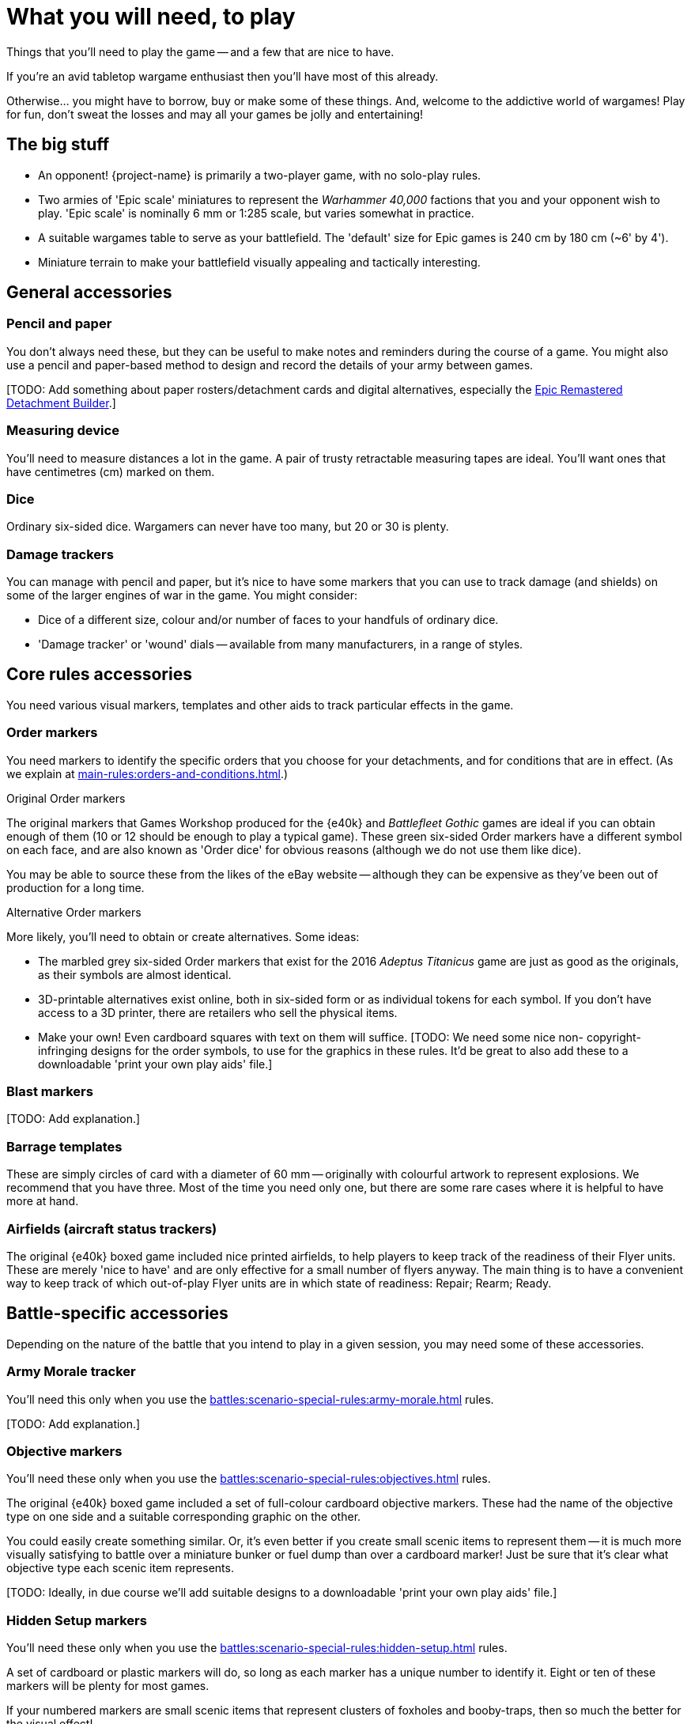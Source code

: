 = What you will need, to play
:page-toclevels: 1

Things that you'll need to play the game -- and a few that are nice to have.

If you're an avid tabletop wargame enthusiast then you'll have most of this already.

Otherwise... you might have to borrow, buy or make some of these things.
And, welcome to the addictive world of wargames!
Play for fun, don't sweat the losses and may all your games be jolly and entertaining!

== The big stuff

* An opponent!
{project-name} is primarily a two-player game, with no solo-play rules.
* Two armies of 'Epic scale' miniatures to represent the _Warhammer 40,000_ factions that you and your opponent wish to play.
'Epic scale' is nominally 6 mm or 1:285 scale, but varies somewhat in practice.
* A suitable wargames table to serve as your battlefield.
The 'default' size for Epic games is 240 cm by 180 cm (~6' by 4').
* Miniature terrain to make your battlefield visually appealing and tactically interesting.

== General accessories

=== Pencil and paper

You don't always need these, but they can be useful to make notes and reminders during the course of a game.
You might also use a pencil and paper-based method to design and record the details of your army between games.

{blank}[TODO: Add something about paper rosters/detachment cards and digital alternatives, especially the link:https://builder.epicremastered.com[Epic Remastered Detachment Builder^].]

=== Measuring device

You'll need to measure distances a lot in the game.
A pair of trusty retractable measuring tapes are ideal.
You'll want ones that have centimetres (cm) marked on them. 

=== Dice

Ordinary six-sided dice.
Wargamers can never have too many, but 20 or 30 is plenty.

=== Damage trackers

You can manage with pencil and paper, but it's nice to have some markers that you can use to track damage (and shields) on some of the larger engines of war in the game.
You might consider:

* Dice of a different size, colour and/or number of faces to your handfuls of ordinary dice.
* 'Damage tracker' or 'wound' dials -- available from many manufacturers, in a range of styles.

== Core rules accessories

You need various visual markers, templates and other aids to track particular effects in the game.

=== Order markers

You need markers to identify the specific orders that you choose for your detachments, and for conditions that are in effect.
(As we explain at xref:main-rules:orders-and-conditions.adoc[].)

.Original Order markers
The original markers that Games Workshop produced for the {e40k} and _Battlefleet Gothic_ games are ideal if you can obtain enough of them (10 or 12 should be enough to play a typical game).
These green six-sided Order markers have a different symbol on each face, and are also known as 'Order dice' for obvious reasons (although we do not use them like dice).

You may be able to source these from the likes of the eBay website -- although they can be expensive as they've been out of production for a long time.

.Alternative Order markers
More likely, you'll need to obtain or create alternatives.
Some ideas:

* The marbled grey six-sided Order markers that exist for the 2016 _Adeptus Titanicus_ game are just as good as the originals, as their symbols are almost identical.
* 3D-printable alternatives exist online, both in six-sided form or as individual tokens for each symbol.
If you don't have access to a 3D printer, there are retailers who sell the physical items.
* Make your own!
Even cardboard squares with text on them will suffice.
{blank}[TODO: We need some nice non- copyright-infringing designs for the order symbols, to use for the graphics in these rules. It'd be great to also add these to a downloadable 'print your own play aids' file.]

=== Blast markers

{blank}[TODO: Add explanation.]

[[barrage-templates]]
=== Barrage templates

These are simply circles of card with a diameter of 60 mm -- originally with colourful artwork to represent explosions.
We recommend that you have three.
Most of the time you need only one, but there are some rare cases where it is helpful to have more at hand.

=== Airfields (aircraft status trackers)

The original {e40k} boxed game included nice printed airfields, to help players to keep track of the readiness of their Flyer units.
These are merely 'nice to have' and are only effective for a small number of flyers anyway.
The main thing is to have a convenient way to keep track of which out-of-play Flyer units are in which state of readiness: Repair; Rearm; Ready.

== Battle-specific accessories

Depending on the nature of the battle that you intend to play in a given session, you may need some of these accessories.

=== Army Morale tracker

You'll need this only when you use the xref:battles:scenario-special-rules:army-morale.adoc[] rules.

{blank}[TODO: Add explanation.]

[[objective-markers]]
=== Objective markers

You'll need these only when you use the xref:battles:scenario-special-rules:objectives.adoc[] rules.

The original {e40k} boxed game included a set of full-colour cardboard objective markers.
These had the name of the objective type on one side and a suitable corresponding graphic on the other.

You could easily create something similar.
Or, it's even better if you create small scenic items to represent them -- it is much more visually satisfying to battle over a miniature bunker or fuel dump than over a cardboard marker!
Just be sure that it's clear what objective type each scenic item represents.

{blank}[TODO: Ideally, in due course we'll add suitable designs to a downloadable 'print your own play aids' file.]

[[hidden-setup-markers]]
=== Hidden Setup markers

You'll need these only when you use the xref:battles:scenario-special-rules:hidden-setup.adoc[] rules.

A set of cardboard or plastic markers will do, so long as each marker has a unique number to identify it.
Eight or ten of these markers will be plenty for most games.

If your numbered markers are small scenic items that represent clusters of foxholes and booby-traps, then so much the better for the visual effect!

[[drop-pods-tokens]]
=== Drop Pods tokens

You'll need these only when you use the xref:battles:scenario-special-rules:drop-pods.adoc[] rules.

Even the original {e40k} boxed game didn't include these (although the _Armies of the Imperium_ expansion for the second edition of Epic did).
But they're easy to make:

. Get some thick paper or thin card.
Photo paper for inkjet printers is a good choice.
. Draw a 1 cm grid, 4 cm by 10 cm, to create 40 squares.
. Use a pen or stamp with permanent ink to number each square, from 1 to 40.
. Cut out your squares -- hey presto, 40 Drop Pods tokens (more than you're ever likely to need at one time).

{blank}[TODO: Ideally, in due course we'll add a suitable design to a downloadable 'print your own play aids' file.]

TIP: You might consider a different material, shape and/or size for your tokens.
As long as you and your opponent use the same tokens then it is fair.
But keep in mind that you'll be dropping these tokens from a height, and these characteristics affect how the tokens typically distribute.
For example, round tokens will sometimes roll across the play area, away from the rest, whilst plastic tokens may bounce and knock miniatures that are in play.

{blank}[TODO: It might be good to suggest optional alternative rules that don't require tokens. Take inspiration from NetEpic perhaps, which developed an alternative procedure in place of the similar token-based rules that existed in 2nd edition.]

[[fortifications]]
=== Fortifications

You'll need these only when you use the xref:battles:scenario-special-rules:fortifications.adoc[] rules.

{blank}[TODO: Add explanation.]

== Fate cards

{blank}[TODO: Add explanation, and link to new Fate cards content when it is ready.]

.Under development
****
We don't have Remastered versions yet, but you can get redrawn versions of the original Fate cards at link:https://thehobby.zone/resources/e40k-compendium/Content/More/FurtherResources.htm[Epic 40,000 Compendium -- Further resources^] (external URL).]
****

== Reference sheets

{blank}[TODO: Add explanation, and link to new reference sheets when they are available.]

.Under development
****
We don't have Remastered versions yet, but you can refer to xref:more:quick-reference.adoc[].
Or, you can get redrawn versions of the original reference sheets at link:https://thehobby.zone/resources/e40k-compendium/Content/More/FurtherResources.htm[Epic 40,000 Compendium -- Further resources^] (external URL).]
****